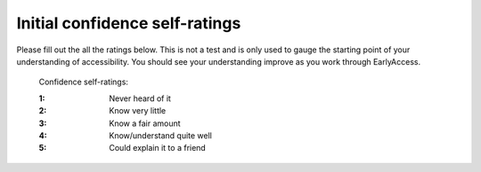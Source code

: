 
.. raw:: html

   <script id="pagemeta" type="application/json">
     { "ebook": "scaffolding", "component": "initial-ratings" } 
   </script>


Initial confidence self-ratings
:::::::::::::::::::::::::::::::

Please fill out the all the ratings below.
This is not a test and is only used to gauge the starting point of your understanding of accessibility.
You should see your understanding improve as you work through EarlyAccess.

    Confidence self-ratings:

    :1: Never heard of it
    :2: Know very little
    :3: Know a fair amount
    :4: Know/understand quite well
    :5: Could explain it to a friend

.. raw:: html

   <div class="likert"><br>
   1. How well do you understand what accessibility is and why it's important?
   <form id = "C1" data-component="accessibility-intro">
      Never heard of it
   <input type="radio" name="C1" id="C1A1">
   <input type="radio" name="C1" id="C1A2">
   <input type="radio" name="C1" id="C1A3">
   <input type="radio" name="C1" id="C1A4">
   <input type="radio" name="C1" id="C1A5">
   Could explain it to a friend
   <input type="button" value="Submit" onclick="sendlik('C1','accessibility-intro')"><br>
   </form>
   </div>


.. raw:: html

   <div class="likert"><br>
   2. How well do you understand accessibility in design practice?
   <form id = "C2" data-component="in-practice">
      Never heard of it
   <input type="radio" name="C2" id="C2A1">
   <input type="radio" name="C2" id="C2A2">
   <input type="radio" name="C2" id="C2A3">
   <input type="radio" name="C2" id="C2A4">
   <input type="radio" name="C2" id="C2A5">
   Could explain it to a friend
   <input type="button" value="Submit" onclick="sendlik('C2','in-practice')"><br>
   </form>
   </div>


.. raw:: html

   <div class="likert"><br>
   3. How well do you understand target size?
   <form id = "C3" data-component="target-size">
      Never heard of it
   <input type="radio" name="C3" id="C3A1">
   <input type="radio" name="C3" id="C3A2">
   <input type="radio" name="C3" id="C3A3">
   <input type="radio" name="C3" id="C3A4">
   <input type="radio" name="C3" id="C3A5">
   Could explain it to a friend
   <input type="button" value="Submit" onclick="sendlik('C3','target-size')"><br>
   </form>
   </div>


.. raw:: html

   <div class="likert"><br>
   4. How well do you understand alt text?
   <form id = "C4" data-component="alt-text">
      Never heard of it
   <input type="radio" name="C4" id="C4A1">
   <input type="radio" name="C4" id="C4A2">
   <input type="radio" name="C4" id="C4A3">
   <input type="radio" name="C4" id="C4A4">
   <input type="radio" name="C4" id="C4A5">
   Could explain it to a friend
   <input type="button" value="Submit" onclick="sendlik('C4','alt-text')"><br>
   </form>
   </div>


.. raw:: html

   <div class="likert"><br>
   How well do you understand general principles about colour and accessibility?
   <form id = "C5" data-component="colour-general">
      Never heard of it
   <input type="radio" name="C5" id="C5A1">
   <input type="radio" name="C5" id="C5A2">
   <input type="radio" name="C5" id="C5A3">
   <input type="radio" name="C5" id="C5A4">
   <input type="radio" name="C5" id="C5A5">
   Could explain it to a friend
   <input type="button" value="Submit" onclick="sendlik('C5','colour-general')"><br>
   </form>
   </div>


.. raw:: html

   <div class="likert"><br>
   How well do you understand colour vision deficiency?
   <form id = "C6" data-component="cvd">
      Never heard of it
   <input type="radio" name="C6" id="C6A1">
   <input type="radio" name="C6" id="C6A2">
   <input type="radio" name="C6" id="C6A3">
   <input type="radio" name="C6" id="C6A4">
   <input type="radio" name="C6" id="C6A5">
   Could explain it to a friend
   <input type="button" value="Submit" onclick="sendlik('C6','cvd')"><br>
   </form>
   </div>


.. raw:: html

   <div class="likert"><br>
   How well do you understand colour contrast?
   <form id = "C7" data-component="colour-contrast">
      Never heard of it
   <input type="radio" name="C7" id="C7A1">
   <input type="radio" name="C7" id="C7A2">
   <input type="radio" name="C7" id="C7A3">
   <input type="radio" name="C7" id="C7A4">
   <input type="radio" name="C7" id="C7A5">
   Could explain it to a friend
   <input type="button" value="Submit" onclick="sendlik('C7','colour-contrast')"><br>
   </form>
   </div>


